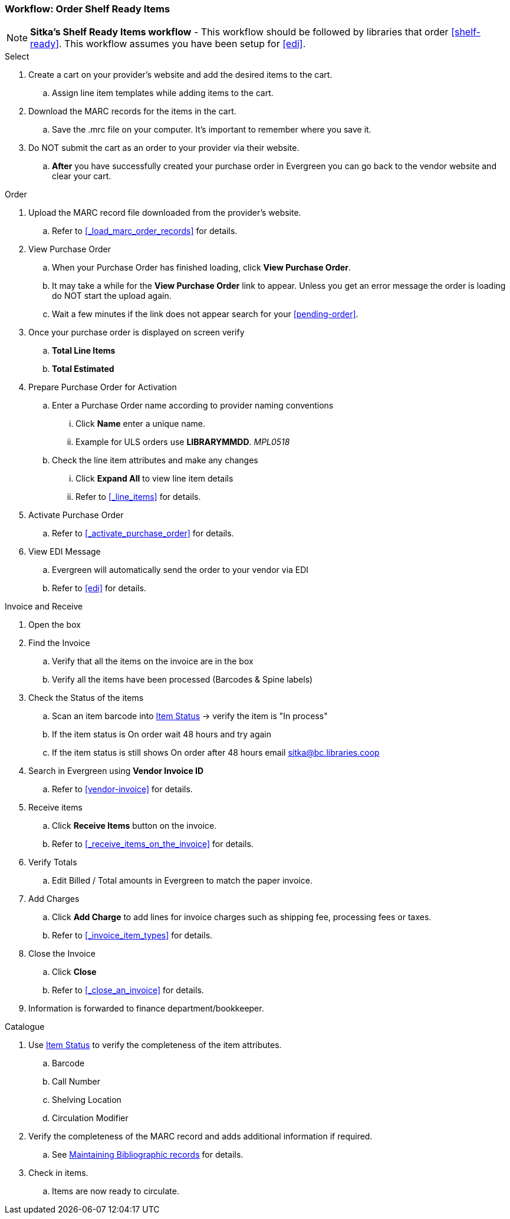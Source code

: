 Workflow: Order Shelf Ready Items
~~~~~~~~~~~~~~~~~~~~~~~~~~~~~~~~~

[NOTE]
*Sitka's Shelf Ready Items workflow* - This workflow should be followed by libraries that order xref:shelf-ready[]. This workflow assumes you have been setup for xref:edi[].

.Select
. Create a cart on your provider's website and add the desired items to the cart.
.. Assign line item templates while adding items to the cart.
. Download the MARC records for the items in the cart.
.. Save the .mrc file on your computer. It's important to remember where you save it.
. Do NOT submit the cart as an order to your provider via their website.
.. *After* you have successfully created your purchase order in Evergreen you can go back to the vendor website and clear your cart.

.Order
. Upload the MARC record file downloaded from the provider's website.
.. Refer to xref:_load_marc_order_records[] for details.
. View Purchase Order
.. When your Purchase Order has finished loading, click *View Purchase Order*.
.. It may take a while for the *View Purchase Order* link to appear. Unless you get an error message the order is loading do NOT start the upload again.
.. Wait a few minutes if the link does not appear search for your xref:pending-order[].
. Once your purchase order is displayed on screen verify
.. *Total Line Items*
.. *Total Estimated*
. Prepare Purchase Order for Activation
.. Enter a Purchase Order name according to provider naming conventions
... Click *Name* enter a unique name.
... Example for ULS orders use *LIBRARYMMDD*.  _MPL0518_
.. Check the line item attributes and make any changes
... Click *Expand All* to view line item details
... Refer to xref:_line_items[] for details.
. Activate Purchase Order
.. Refer to xref:_activate_purchase_order[] for details.
. View EDI Message
.. Evergreen will automatically send the order to your vendor via EDI
.. Refer to xref:edi[] for details.

.Invoice and Receive
. Open the box
. Find the Invoice
.. Verify that all the items on the invoice are in the box
.. Verify all the items have been processed (Barcodes & Spine labels)
. Check the Status of the items
.. Scan an item barcode into https://docs.libraries.coop/sitka/_item_status.html[Item Status] -> verify the item is "In process"
.. If the item status is On order wait 48 hours and try again
.. If the item status is still shows On order after 48 hours email sitka@bc.libraries.coop
. Search in Evergreen using *Vendor Invoice ID*
.. Refer to xref:vendor-invoice[] for details.
. Receive items
.. Click *Receive Items* button on the invoice.
.. Refer to xref:_receive_items_on_the_invoice[] for details.
. Verify Totals
.. Edit Billed / Total amounts in Evergreen to match the paper invoice.
. Add Charges
.. Click *Add Charge* to add lines for invoice charges such as shipping fee, processing fees or taxes.
.. Refer to xref:_invoice_item_types[] for details.
. Close the Invoice
.. Click *Close*
.. Refer to xref:_close_an_invoice[] for details.
. Information is forwarded to finance department/bookkeeper.

.Catalogue
. Use https://docs.libraries.coop/sitka/_item_status.html[Item Status] to verify the completeness of the item attributes.
.. Barcode
.. Call Number
.. Shelving Location
.. Circulation Modifier
. Verify the completeness of the MARC record and adds additional information if required.
.. See https://docs.libraries.coop/sitka/edit-marc.html[Maintaining Bibliographic records] for details.
. Check in items.
.. Items are now ready to circulate.
